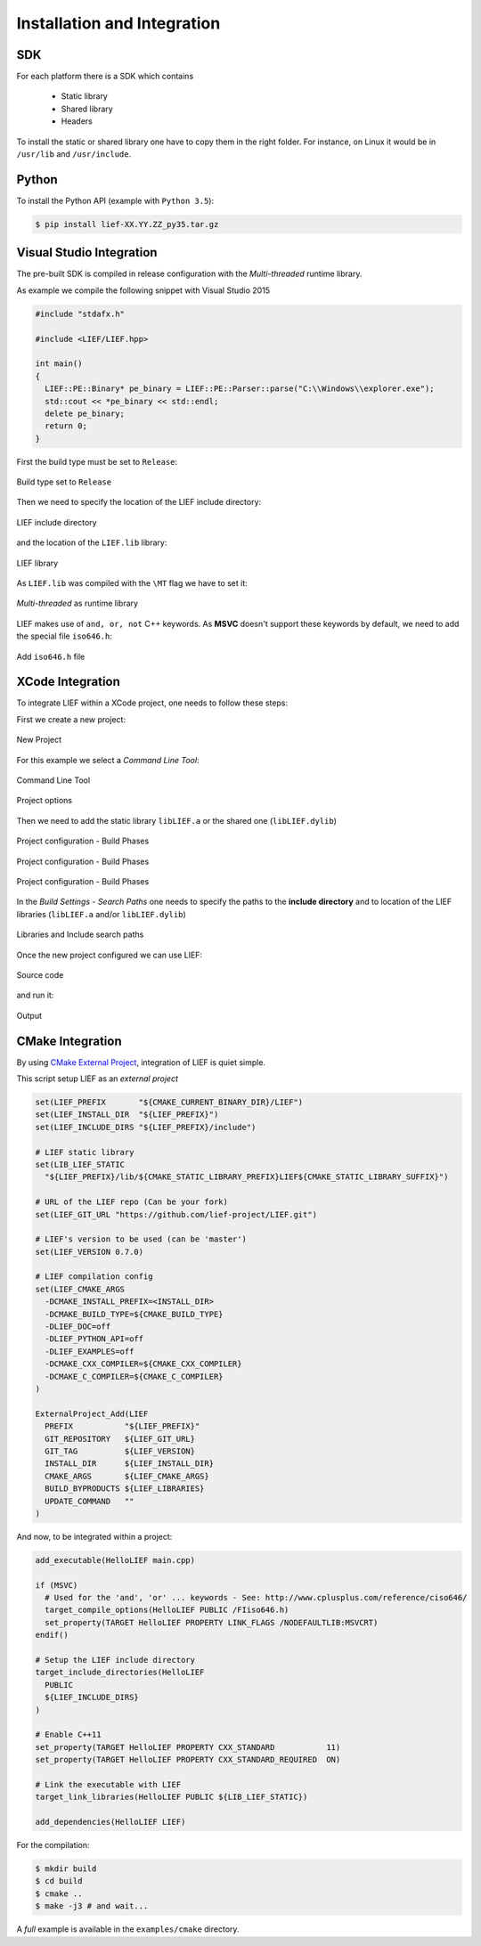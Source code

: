 Installation and Integration
============================

SDK
---

For each platform there is a SDK which contains

  * Static library
  * Shared library
  * Headers

To install the static or shared library one have to copy them in the right folder. For instance, on Linux it would be in ``/usr/lib`` and ``/usr/include``.


Python
------

To install the Python API (example with ``Python 3.5``):

.. code-block:: console

  $ pip install lief-XX.YY.ZZ_py35.tar.gz


Visual Studio Integration
-------------------------

The pre-built SDK is compiled in release configuration with the *Multi-threaded* runtime library.

As example we compile the following snippet with Visual Studio 2015

.. code-block:: cpp

  #include "stdafx.h"

  #include <LIEF/LIEF.hpp>

  int main()
  {
    LIEF::PE::Binary* pe_binary = LIEF::PE::Parser::parse("C:\\Windows\\explorer.exe");
    std::cout << *pe_binary << std::endl;
    delete pe_binary;
    return 0;
  }

First the build type must be set to ``Release``:

.. figure:: _static/windows_sdk/s1.png
  :align: center

  Build type set to ``Release``


Then we need to specify the location of the LIEF include directory:

.. figure:: _static/windows_sdk/s2.png
  :align: center

  LIEF include directory

and the location of the ``LIEF.lib`` library:


.. figure:: _static/windows_sdk/s5.png
  :align: center

  LIEF library

As ``LIEF.lib`` was compiled with the ``\MT`` flag we have to set it:

.. figure:: _static/windows_sdk/s3.png
  :align: center

  *Multi-threaded* as runtime library

LIEF makes use of ``and, or, not`` C++ keywords. As **MSVC** doesn't support these keywords by default, we need to add the special file ``iso646.h``:

.. figure:: _static/windows_sdk/s4.png
  :align: center

  Add ``iso646.h`` file

XCode Integration
-----------------

To integrate LIEF within a XCode project, one needs to follow these steps:

First we create a new project:

.. figure:: _static/xcode_integration/step1.png
  :align: center

  New Project

For this example we select a *Command Line Tool*:

.. figure:: _static/xcode_integration/step2.png
  :align: center

  Command Line Tool


.. figure:: _static/xcode_integration/step3.png
  :align: center

  Project options

Then we need to add the static library ``libLIEF.a`` or the shared one (``libLIEF.dylib``)

.. figure:: _static/xcode_integration/step4.png
  :align: center

  Project configuration - Build Phases


.. figure:: _static/xcode_integration/step5.png
  :align: center

  Project configuration - Build Phases


.. figure:: _static/xcode_integration/step6.png
  :align: center

  Project configuration - Build Phases

In the `Build Settings - Search Paths` one needs to specify the paths to the **include directory** and to location of the LIEF libraries (``libLIEF.a`` and/or ``libLIEF.dylib``)

.. figure:: _static/xcode_integration/step7.png
  :align: center

  Libraries and Include search paths

Once the new project configured we can use LIEF:


.. figure:: _static/xcode_integration/code.png
  :align: center

  Source code

and run it:

.. figure:: _static/xcode_integration/result.png
  :align: center

  Output


CMake Integration
-----------------

By using `CMake External Project <https://cmake.org/cmake/help/v3.0/module/ExternalProject.html>`_, integration of LIEF is quiet simple.

This script setup LIEF as an *external project*

.. code-block:: cmake

  set(LIEF_PREFIX       "${CMAKE_CURRENT_BINARY_DIR}/LIEF")
  set(LIEF_INSTALL_DIR  "${LIEF_PREFIX}")
  set(LIEF_INCLUDE_DIRS "${LIEF_PREFIX}/include")

  # LIEF static library
  set(LIB_LIEF_STATIC
    "${LIEF_PREFIX}/lib/${CMAKE_STATIC_LIBRARY_PREFIX}LIEF${CMAKE_STATIC_LIBRARY_SUFFIX}")

  # URL of the LIEF repo (Can be your fork)
  set(LIEF_GIT_URL "https://github.com/lief-project/LIEF.git")

  # LIEF's version to be used (can be 'master')
  set(LIEF_VERSION 0.7.0)

  # LIEF compilation config
  set(LIEF_CMAKE_ARGS
    -DCMAKE_INSTALL_PREFIX=<INSTALL_DIR>
    -DCMAKE_BUILD_TYPE=${CMAKE_BUILD_TYPE}
    -DLIEF_DOC=off
    -DLIEF_PYTHON_API=off
    -DLIEF_EXAMPLES=off
    -DCMAKE_CXX_COMPILER=${CMAKE_CXX_COMPILER}
    -DCMAKE_C_COMPILER=${CMAKE_C_COMPILER}
  )

  ExternalProject_Add(LIEF
    PREFIX           "${LIEF_PREFIX}"
    GIT_REPOSITORY   ${LIEF_GIT_URL}
    GIT_TAG          ${LIEF_VERSION}
    INSTALL_DIR      ${LIEF_INSTALL_DIR}
    CMAKE_ARGS       ${LIEF_CMAKE_ARGS}
    BUILD_BYPRODUCTS ${LIEF_LIBRARIES}
    UPDATE_COMMAND   ""
  )

And now, to be integrated within a project:

.. code-block:: cmake

  add_executable(HelloLIEF main.cpp)

  if (MSVC)
    # Used for the 'and', 'or' ... keywords - See: http://www.cplusplus.com/reference/ciso646/
    target_compile_options(HelloLIEF PUBLIC /FIiso646.h)
    set_property(TARGET HelloLIEF PROPERTY LINK_FLAGS /NODEFAULTLIB:MSVCRT)
  endif()

  # Setup the LIEF include directory
  target_include_directories(HelloLIEF
    PUBLIC
    ${LIEF_INCLUDE_DIRS}
  )

  # Enable C++11
  set_property(TARGET HelloLIEF PROPERTY CXX_STANDARD           11)
  set_property(TARGET HelloLIEF PROPERTY CXX_STANDARD_REQUIRED  ON)

  # Link the executable with LIEF
  target_link_libraries(HelloLIEF PUBLIC ${LIB_LIEF_STATIC})

  add_dependencies(HelloLIEF LIEF)

For the compilation:

.. code-block:: console

  $ mkdir build
  $ cd build
  $ cmake ..
  $ make -j3 # and wait...

A *full* example is available in the ``examples/cmake`` directory.
